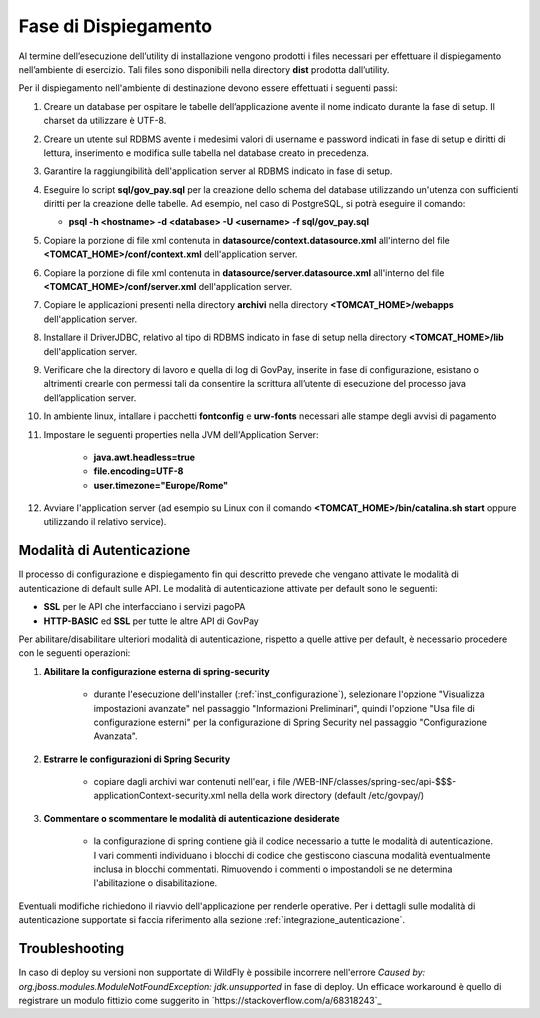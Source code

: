 .. _inst_dispiegamento:

Fase di Dispiegamento
======================

Al termine dell’esecuzione dell’utility di installazione vengono
prodotti i files necessari per effettuare il dispiegamento nell’ambiente
di esercizio. Tali files sono disponibili nella directory **dist**
prodotta dall’utility.

Per il dispiegamento nell'ambiente di destinazione devono essere
effettuati i seguenti passi:

1. Creare un database per ospitare le tabelle dell’applicazione avente
   il nome indicato durante la fase di setup. Il charset da utilizzare è
   UTF-8.
2. Creare un utente sul RDBMS avente i medesimi valori di username e
   password indicati in fase di setup e diritti di lettura, inserimento e
   modifica sulle tabella nel database creato in precedenza.
3. Garantire la raggiungibilità dell'application server al RDBMS
   indicato in fase di setup.
4. Eseguire lo script **sql/gov_pay.sql** per la creazione dello schema
   del database utilizzando un'utenza con sufficienti diritti per la
   creazione delle tabelle. Ad esempio, nel caso di PostgreSQL, si potrà eseguire
   il comando:

   -  **psql -h <hostname> -d <database> -U <username> -f sql/gov_pay.sql**

5. Copiare la porzione di file xml contenuta in **datasource/context.datasource.xml** all'interno del file
   **<TOMCAT_HOME>/conf/context.xml** dell'application server.
6. Copiare la porzione di file xml contenuta in **datasource/server.datasource.xml** all'interno del file
   **<TOMCAT_HOME>/conf/server.xml** dell'application server.
7. Copiare le applicazioni presenti nella directory **archivi** nella
   directory **<TOMCAT_HOME>/webapps** dell'application server.
8. Installare il DriverJDBC, relativo al tipo di RDBMS indicato in fase
   di setup nella directory **<TOMCAT_HOME>/lib** dell'application server.
9. Verificare che la directory di lavoro e quella di log di GovPay,
   inserite in fase di configurazione, esistano o altrimenti crearle con
   permessi tali da consentire la scrittura all’utente di esecuzione del
   processo java dell’application server.
10. In ambiente linux, intallare i pacchetti **fontconfig** e **urw-fonts**
    necessari alle stampe degli avvisi di pagamento
11. Impostare le seguenti properties nella JVM dell'Application Server:

	- **java.awt.headless=true**
	- **file.encoding=UTF-8**
	- **user.timezone="Europe/Rome"**

12. Avviare l'application server (ad esempio su Linux con il comando
    **<TOMCAT_HOME>/bin/catalina.sh start** oppure utilizzando il relativo
    service).



.. _inst_dispiegamento_auth:

Modalità di Autenticazione
--------------------------

Il processo di configurazione e dispiegamento fin qui descritto prevede che vengano attivate le modalità di autenticazione di default sulle API. Le modalità di autenticazione attivate per default sono le seguenti:

- **SSL** per le API che interfacciano i servizi pagoPA
- **HTTP-BASIC** ed **SSL** per tutte le altre API di GovPay

Per abilitare/disabilitare ulteriori modalità di autenticazione, rispetto a quelle attive per default, è necessario procedere con le seguenti operazioni:

1.  **Abilitare la configurazione esterna di spring-security**

	- durante l'esecuzione dell'installer (:ref:`inst_configurazione`), selezionare l'opzione "Visualizza impostazioni avanzate" nel passaggio "Informazioni Preliminari", quindi l'opzione "Usa file di configurazione esterni" per la configurazione di Spring Security nel passaggio "Configurazione Avanzata".

2.  **Estrarre le configurazioni di Spring Security**

	- copiare dagli archivi war contenuti nell'ear, i file /WEB-INF/classes/spring-sec/api-$$$-applicationContext-security.xml nella della work directory (default /etc/govpay/)

3.  **Commentare o scommentare le modalità di autenticazione desiderate**

	- la configurazione di spring contiene già il codice necessario a tutte le modalità di autenticazione. I vari commenti individuano i blocchi di codice che gestiscono ciascuna modalità eventualmente inclusa in blocchi commentati. Rimuovendo i commenti o impostandoli se ne determina l'abilitazione o disabilitazione.

Eventuali modifiche richiedono il riavvio dell'applicazione per renderle operative. Per i dettagli sulle modalità di autenticazione supportate si faccia riferimento alla sezione :ref:`integrazione_autenticazione`.

.. _inst_troubleshooting:

Troubleshooting
--------------------------

In caso di deploy su versioni non supportate di WildFly è possibile incorrere nell'errore `Caused by: org.jboss.modules.ModuleNotFoundException: jdk.unsupported` in fase di deploy. Un efficace workaround è quello di registrare un modulo fittizio come suggerito in `https://stackoverflow.com/a/68318243`_
